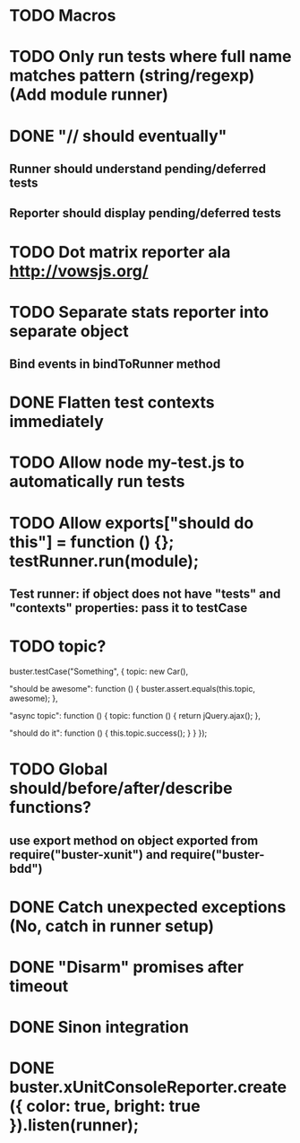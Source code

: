#+SEQ_TODO: TODO INPR DONE

* TODO Macros
* TODO Only run tests where full name matches pattern (string/regexp) (Add module runner)
* DONE "// should eventually"
** Runner should understand pending/deferred tests
** Reporter should display pending/deferred tests
* TODO Dot matrix reporter ala http://vowsjs.org/
* TODO Separate stats reporter into separate object
** Bind events in bindToRunner method
* DONE Flatten test contexts immediately
* TODO Allow node my-test.js to automatically run tests
* TODO Allow exports["should do this"] = function () {}; testRunner.run(module);
** Test runner: if object does not have "tests" and "contexts" properties: pass it to testCase
* TODO topic?
buster.testCase("Something", {
    topic: new Car(),

    "should be awesome": function () {
        buster.assert.equals(this.topic, awesome);
    },

    "async topic": function () {
        topic: function () {
            return jQuery.ajax();
        },

        "should do it": function () {
            this.topic.success();
        }
    }
});

* TODO Global should/before/after/describe functions?
** use export method on object exported from require("buster-xunit") and require("buster-bdd")
* DONE Catch unexpected exceptions (No, catch in runner setup)
* DONE "Disarm" promises after timeout
* DONE Sinon integration
* DONE buster.xUnitConsoleReporter.create({ color: true, bright: true }).listen(runner);
